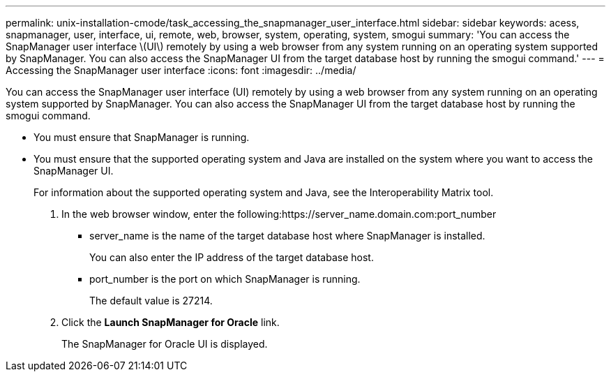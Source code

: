 ---
permalink: unix-installation-cmode/task_accessing_the_snapmanager_user_interface.html
sidebar: sidebar
keywords: acess, snapmanager, user, interface, ui, remote, web, browser, system, operating, system, smogui
summary: 'You can access the SnapManager user interface \(UI\) remotely by using a web browser from any system running on an operating system supported by SnapManager. You can also access the SnapManager UI from the target database host by running the smogui command.'
---
= Accessing the SnapManager user interface
:icons: font
:imagesdir: ../media/

[.lead]
You can access the SnapManager user interface (UI) remotely by using a web browser from any system running on an operating system supported by SnapManager. You can also access the SnapManager UI from the target database host by running the smogui command.

* You must ensure that SnapManager is running.
* You must ensure that the supported operating system and Java are installed on the system where you want to access the SnapManager UI.
+
For information about the supported operating system and Java, see the Interoperability Matrix tool.

. In the web browser window, enter the following:https://server_name.domain.com:port_number
 ** server_name is the name of the target database host where SnapManager is installed.
+
You can also enter the IP address of the target database host.

 ** port_number is the port on which SnapManager is running.
+
The default value is 27214.
. Click the *Launch SnapManager for Oracle* link.
+
The SnapManager for Oracle UI is displayed.

